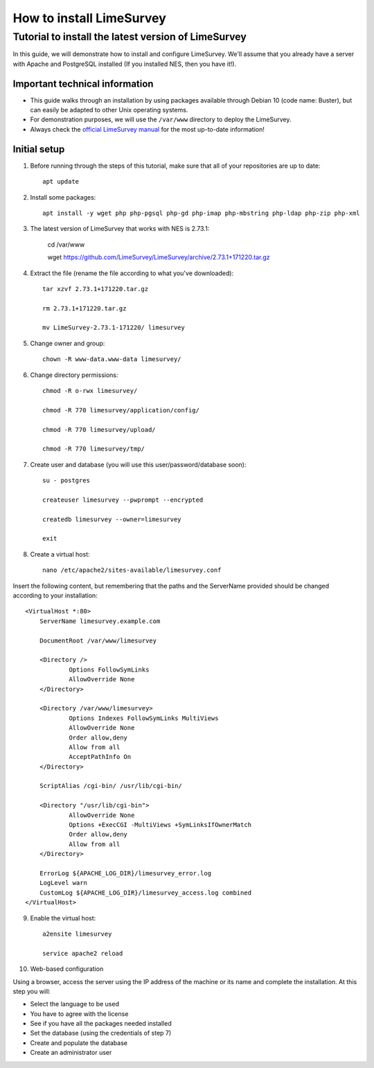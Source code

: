 .. _how-to-install-limesurvey:

How to install LimeSurvey
=========================

.. _tutorial-to-install-the-latest-version-of-limesurvey:

Tutorial to install the latest version of LimeSurvey
----------------------------------------------------

In this guide, we will demonstrate how to install and configure LimeSurvey. We'll assume that you already have a server with Apache and PostgreSQL installed (If you installed NES, then you have it!).

.. _important-technical-information:

Important technical information
```````````````````````````````
* This guide walks through an installation by using packages available through Debian 10 (code name: Buster), but can easily be adapted to other Unix operating systems.
* For demonstration purposes, we will use the ``/var/www`` directory to deploy the LimeSurvey.
* Always check the `official LimeSurvey manual <https://manual.limesurvey.org/>`_ for the most up-to-date information!

.. _initial-setup-limesurvey:

Initial setup
`````````````
1. Before running through the steps of this tutorial, make sure that all of your repositories are up to date::

    apt update

2. Install some packages::

    apt install -y wget php php-pgsql php-gd php-imap php-mbstring php-ldap php-zip php-xml

3. The latest version of LimeSurvey that works with NES is 2.73.1:

    cd /var/www

    wget https://github.com/LimeSurvey/LimeSurvey/archive/2.73.1+171220.tar.gz

4. Extract the file (rename the file according to what you've downloaded)::

    tar xzvf 2.73.1+171220.tar.gz

    rm 2.73.1+171220.tar.gz

    mv LimeSurvey-2.73.1-171220/ limesurvey

5. Change owner and group::

    chown -R www-data.www-data limesurvey/

6. Change directory permissions::

    chmod -R o-rwx limesurvey/

    chmod -R 770 limesurvey/application/config/

    chmod -R 770 limesurvey/upload/

    chmod -R 770 limesurvey/tmp/
 
7. Create user and database (you will use this user/password/database soon)::

    su - postgres

    createuser limesurvey --pwprompt --encrypted

    createdb limesurvey --owner=limesurvey

    exit

8. Create a virtual host::

    nano /etc/apache2/sites-available/limesurvey.conf

Insert the following content, but remembering that the paths and the ServerName provided should be changed according to your installation::

    <VirtualHost *:80>
  	ServerName limesurvey.example.com

    	DocumentRoot /var/www/limesurvey

    	<Directory />
    	    	Options FollowSymLinks
    	    	AllowOverride None
    	</Directory>

    	<Directory /var/www/limesurvey>
    	    	Options Indexes FollowSymLinks MultiViews
    	    	AllowOverride None
    	    	Order allow,deny
    	    	Allow from all
    	    	AcceptPathInfo On
    	</Directory>

    	ScriptAlias /cgi-bin/ /usr/lib/cgi-bin/

    	<Directory "/usr/lib/cgi-bin">
    	    	AllowOverride None
    	    	Options +ExecCGI -MultiViews +SymLinksIfOwnerMatch
    	    	Order allow,deny
    	    	Allow from all
    	</Directory>

    	ErrorLog ${APACHE_LOG_DIR}/limesurvey_error.log
    	LogLevel warn
    	CustomLog ${APACHE_LOG_DIR}/limesurvey_access.log combined
    </VirtualHost>

9. Enable the virtual host::

    a2ensite limesurvey

    service apache2 reload

10. Web-based configuration

Using a browser, access the server using the IP address of the machine or its name and complete the installation. At this step you will:

* Select the language to be used
* You have to agree with the license
* See if you have all the packages needed installed
* Set the database (using the credentials of step 7)
* Create and populate the database 
* Create an administrator user


